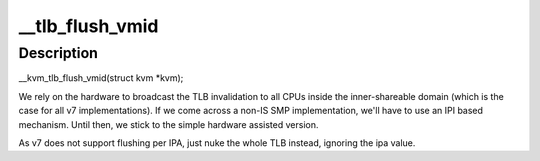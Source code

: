 .. -*- coding: utf-8; mode: rst -*-
.. src-file: arch/arm/kvm/hyp/tlb.c

.. _`__tlb_flush_vmid`:

__tlb_flush_vmid
================

.. c:function:: void __hyp_text __tlb_flush_vmid(struct kvm *kvm)

    VMID TLBs

    :param struct kvm \*kvm:
        *undescribed*

.. _`__tlb_flush_vmid.description`:

Description
-----------

__kvm_tlb_flush_vmid(struct kvm \*kvm);

We rely on the hardware to broadcast the TLB invalidation to all CPUs
inside the inner-shareable domain (which is the case for all v7
implementations).  If we come across a non-IS SMP implementation, we'll
have to use an IPI based mechanism. Until then, we stick to the simple
hardware assisted version.

As v7 does not support flushing per IPA, just nuke the whole TLB
instead, ignoring the ipa value.

.. This file was automatic generated / don't edit.

